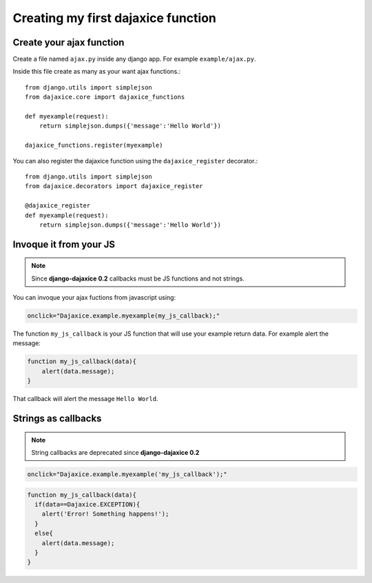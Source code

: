 Creating my first dajaxice function
===========================================

Create your ajax function
------------------------------
Create a file named ``ajax.py`` inside any django app. For example ``example/ajax.py``.

Inside this file create as many as your want ajax functions.::

	from django.utils import simplejson
	from dajaxice.core import dajaxice_functions

	def myexample(request):
            return simplejson.dumps({'message':'Hello World'})

	dajaxice_functions.register(myexample)

You can also register the dajaxice function using the ``dajaxice_register`` decorator.::

	from django.utils import simplejson
	from dajaxice.decorators import dajaxice_register

	@dajaxice_register
	def myexample(request):
            return simplejson.dumps({'message':'Hello World'})

Invoque it from your JS
---------------------------

.. note::

	Since **django-dajaxice 0.2** callbacks must be JS functions and not strings.

You can invoque your ajax fuctions from javascript using:

.. code-block:: javascript

	onclick="Dajaxice.example.myexample(my_js_callback);"

The function ``my_js_callback`` is your JS function that will use your example return data. For example alert the message:

.. code-block:: javascript

	function my_js_callback(data){
	    alert(data.message);
	}

That callback will alert the message ``Hello World``.

Strings as callbacks
---------------------------

.. note::

	String callbacks are deprecated since **django-dajaxice 0.2**

.. code-block:: javascript

	onclick="Dajaxice.example.myexample('my_js_callback');"


.. code-block:: javascript

	function my_js_callback(data){
	  if(data==Dajaxice.EXCEPTION){
	    alert('Error! Something happens!');
	  }
	  else{
	    alert(data.message);
	  }
	}

